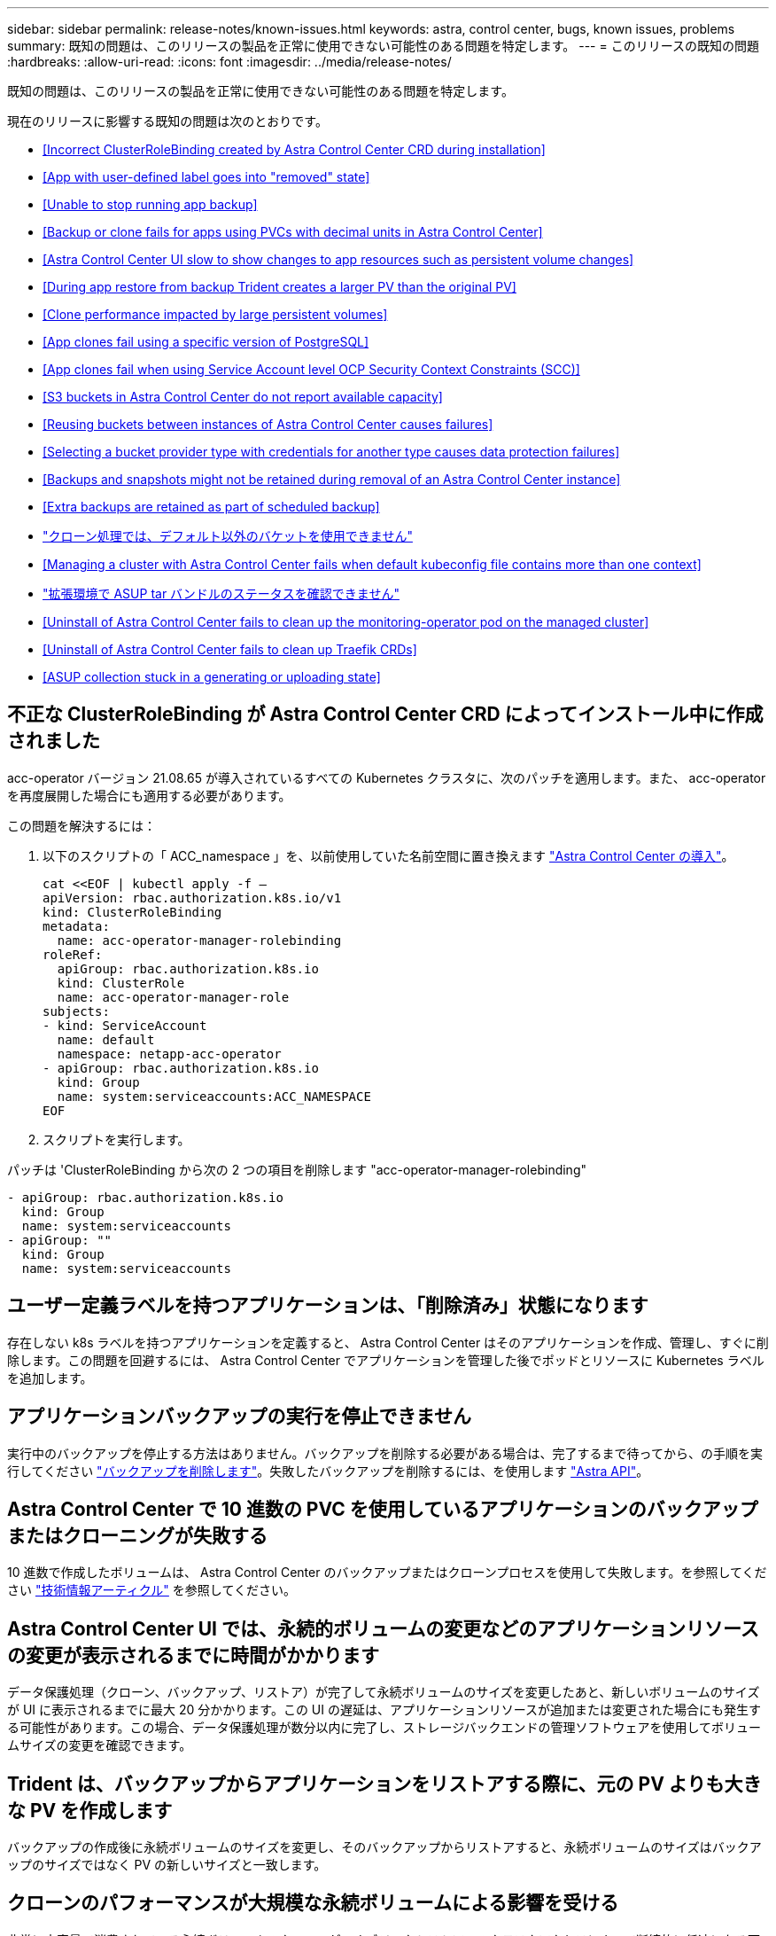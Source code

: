 ---
sidebar: sidebar 
permalink: release-notes/known-issues.html 
keywords: astra, control center, bugs, known issues, problems 
summary: 既知の問題は、このリリースの製品を正常に使用できない可能性のある問題を特定します。 
---
= このリリースの既知の問題
:hardbreaks:
:allow-uri-read: 
:icons: font
:imagesdir: ../media/release-notes/


既知の問題は、このリリースの製品を正常に使用できない可能性のある問題を特定します。

現在のリリースに影響する既知の問題は次のとおりです。

* <<Incorrect ClusterRoleBinding created by Astra Control Center CRD during installation>>
* <<App with user-defined label goes into "removed" state>>
* <<Unable to stop running app backup>>
* <<Backup or clone fails for apps using PVCs with decimal units in Astra Control Center>>
* <<Astra Control Center UI slow to show changes to app resources such as persistent volume changes>>
* <<During app restore from backup Trident creates a larger PV than the original PV>>
* <<Clone performance impacted by large persistent volumes>>
* <<App clones fail using a specific version of PostgreSQL>>
* <<App clones fail when using Service Account level OCP Security Context Constraints (SCC)>>
* <<S3 buckets in Astra Control Center do not report available capacity>>
* <<Reusing buckets between instances of Astra Control Center causes failures>>
* <<Selecting a bucket provider type with credentials for another type causes data protection failures>>
* <<Backups and snapshots might not be retained during removal of an Astra Control Center instance>>
* <<Extra backups are retained as part of scheduled backup>>
* link:known-issues.html#clone-operation-cant-use-other-buckets-besides-the-default["クローン処理では、デフォルト以外のバケットを使用できません"]
* <<Managing a cluster with Astra Control Center fails when default kubeconfig file contains more than one context>>
* link:known-issues.html#cant-determine-asup-tar-bundle-status-in-scaled-environment["拡張環境で ASUP tar バンドルのステータスを確認できません"]
* <<Uninstall of Astra Control Center fails to clean up the monitoring-operator pod on the managed cluster>>
* <<Uninstall of Astra Control Center fails to clean up Traefik CRDs>>
* <<ASUP collection stuck in a generating or uploading state>>




== 不正な ClusterRoleBinding が Astra Control Center CRD によってインストール中に作成されました

acc-operator バージョン 21.08.65 が導入されているすべての Kubernetes クラスタに、次のパッチを適用します。また、 acc-operator を再度展開した場合にも適用する必要があります。

この問題を解決するには：

. 以下のスクリプトの「 ACC_namespace 」を、以前使用していた名前空間に置き換えます link:../get-started/install_acc.html#install-astra-control-center["Astra Control Center の導入"]。
+
[source, cli]
----
cat <<EOF | kubectl apply -f –
apiVersion: rbac.authorization.k8s.io/v1
kind: ClusterRoleBinding
metadata:
  name: acc-operator-manager-rolebinding
roleRef:
  apiGroup: rbac.authorization.k8s.io
  kind: ClusterRole
  name: acc-operator-manager-role
subjects:
- kind: ServiceAccount
  name: default
  namespace: netapp-acc-operator
- apiGroup: rbac.authorization.k8s.io
  kind: Group
  name: system:serviceaccounts:ACC_NAMESPACE
EOF
----
. スクリプトを実行します。


パッチは 'ClusterRoleBinding から次の 2 つの項目を削除します "acc-operator-manager-rolebinding"

[listing]
----
- apiGroup: rbac.authorization.k8s.io
  kind: Group
  name: system:serviceaccounts
- apiGroup: ""
  kind: Group
  name: system:serviceaccounts
----


== ユーザー定義ラベルを持つアプリケーションは、「削除済み」状態になります

存在しない k8s ラベルを持つアプリケーションを定義すると、 Astra Control Center はそのアプリケーションを作成、管理し、すぐに削除します。この問題を回避するには、 Astra Control Center でアプリケーションを管理した後でポッドとリソースに Kubernetes ラベルを追加します。



== アプリケーションバックアップの実行を停止できません

実行中のバックアップを停止する方法はありません。バックアップを削除する必要がある場合は、完了するまで待ってから、の手順を実行してください link:../use/protect-apps.html#delete-backups["バックアップを削除します"]。失敗したバックアップを削除するには、を使用します link:https://docs.netapp.com/us-en/astra-automation-2108/index.html["Astra API"^]。



== Astra Control Center で 10 進数の PVC を使用しているアプリケーションのバックアップまたはクローニングが失敗する

10 進数で作成したボリュームは、 Astra Control Center のバックアップまたはクローンプロセスを使用して失敗します。を参照してください link:https://kb.netapp.com/Advice_and_Troubleshooting/Cloud_Services/Astra/Backup_or_clone_may_fail_for_applications_using_PVCs_with_decimal_units_in_Astra_Control_Center["技術情報アーティクル"] を参照してください。



== Astra Control Center UI では、永続的ボリュームの変更などのアプリケーションリソースの変更が表示されるまでに時間がかかります

データ保護処理（クローン、バックアップ、リストア）が完了して永続ボリュームのサイズを変更したあと、新しいボリュームのサイズが UI に表示されるまでに最大 20 分かかります。この UI の遅延は、アプリケーションリソースが追加または変更された場合にも発生する可能性があります。この場合、データ保護処理が数分以内に完了し、ストレージバックエンドの管理ソフトウェアを使用してボリュームサイズの変更を確認できます。



== Trident は、バックアップからアプリケーションをリストアする際に、元の PV よりも大きな PV を作成します

バックアップの作成後に永続ボリュームのサイズを変更し、そのバックアップからリストアすると、永続ボリュームのサイズはバックアップのサイズではなく PV の新しいサイズと一致します。



== クローンのパフォーマンスが大規模な永続ボリュームによる影響を受ける

非常に大容量で消費されている永続ボリュームのクローンが、オブジェクトストアへのクラスタアクセスによって断続的に低速になる可能性があります。クローンが停止し、データが 30 分以上コピーされていない場合、 Astra Control はクローン処理を終了します。



== 特定のバージョンの PostgreSQL を使用すると、アプリケーションクローンが失敗します

Bitnami PostgreSQL 11.5.0 チャートを使用すると、同じクラスタ内のアプリケーションクローンは一貫して失敗します。正常にクローニングするには、以前のバージョンのグラフを使用してください。



== サービスアカウントレベルの OCP セキュリティコンテキスト制約（ SCC ）を使用すると、アプリケーションのクローンが失敗する

OCP クラスタのネームスペース内のサービスアカウントレベルで元のセキュリティコンテキストの制約が設定されている場合、アプリケーションのクローニングが失敗することがあります。アプリケーションのクローンが失敗すると、 Astra Control Center の管理対象アプリケーション領域にステータス「 Removed 」と表示されます。を参照してください https://kb.netapp.com/Advice_and_Troubleshooting/Cloud_Services/Astra/Application_clone_is_failing_for_an_application_in_Astra_Control_Center["技術情報アーティクル"] を参照してください。



== Astra Control Center の S3 バケットは、使用可能容量を報告しません

Astra Control Center で管理されているアプリケーションのバックアップまたはクローニングを行う前に、 ONTAP または StorageGRID 管理システムでバケット情報を確認します。



== Astra Control Center のインスタンス間でバケットを再利用すると、障害が発生する

Astra Control Center の別のインストールまたは以前のインストールで使用していたバケットを再利用しようとすると、バックアップと復元が失敗します。別のバケットを使用するか、以前に使用したバケットを完全に消去する必要があります。Astra Control Center のインスタンス間でバケットを共有することはできません。



== 別のタイプのクレデンシャルを使用するバケットプロバイダタイプを選択すると、データ保護が失敗します

バケットを追加するときは、適切なバケットプロバイダタイプと、そのプロバイダに適したクレデンシャルを選択します。たとえば、 UI では、 StorageGRID クレデンシャルを使用して、タイプとして NetApp ONTAP S3 が受け入れられますが、これにより、今後このバケットを使用して原因のすべてのアプリケーションのバックアップとリストアが失敗します。



== Astra Control Center インスタンスの削除中にバックアップとスナップショットが保持されない場合があります

評価用ライセンスをお持ちの場合は、 Astra Control Center に障害が発生したときに ASUP を送信していないときにデータが失われないように、アカウント ID を必ず保存してください。



== 追加のバックアップはスケジュールされたバックアップの一部として保持されます

Astra Control Center の 1 つまたは複数のバックアップが、バックアップスケジュールで保持するように指定された数を超えて保持されることがあります。これらの追加バックアップは ' スケジュール・バックアップの一部として削除する必要がありますが ' 削除されず ' 保留状態になっています問題を解決するには、 https://docs.netapp.com/us-en/astra-automation-2108/workflows/wf_delete_backup.html["強制的に削除します"] 追加のバックアップ。



== クローン操作では、デフォルト以外のバケットは使用できません

アプリケーションのバックアップやリストア時に、バケット ID を必要に応じて指定することができます。ただし、アプリケーションのクローニング処理では、定義済みのデフォルトバケットが常に使用されます。クローンのバケットを変更するオプションはありません。どのバケットを使用するかを制御する必要がある場合は、どちらかを選択できます link:../use/manage-buckets.html#edit-a-bucket["バケットのデフォルト設定を変更する"] または、を実行します link:../use/protect-apps.html#create-a-backup["バックアップ"] その後にを押します link:../use/restore-apps.html["リストア"] 個別。



== デフォルトの kubeconfig ファイルに複数のコンテキストが含まれている場合、 Astra Control Center を使用したクラスタの管理が失敗します

複数のクラスタおよびコンテキストで kubeconfig を使用することはできません。を参照してください link:https://kb.netapp.com/Advice_and_Troubleshooting/Cloud_Services/Astra/Managing_cluster_with_Astra_Control_Center_may_fail_when_using_default_kubeconfig_file_contains_more_than_one_context["技術情報アーティクル"] を参照してください。



== 拡張環境で ASUP tar バンドルのステータスを確認できません

ASUP の収集時に、 UI に表示されるバンドルのステータスは「 collecting 」または「 d one 」として報告されます。大規模な環境では、収集に最大 1 時間かかることがあります。ASUP のダウンロード中、バンドルのネットワークファイル転送速度が不十分になったり、 15 分経っても UI に何も表示されずにダウンロードがタイムアウトする場合があります。ダウンロードに関する問題は、 ASUP のサイズ、クラスタのサイズ、および収集時間が 7 日以内になるかどうかによって異なります。



== Astra Control Center をアンインストールしても、管理対象クラスタで監視オペレータポッドがクリーンアップされない

Astra Control Center をアンインストールする前にクラスタの管理を解除していない場合は、次のコマンドを使用して、ネットアップ監視ネームスペースとネームスペース内のポッドを手動で削除できます。

.手順
. 「 acc-monitoring 」エージェントを削除します。
+
[listing]
----
oc delete agents acc-monitoring -n netapp-monitoring
----
+
結果

+
[listing]
----
agent.monitoring.netapp.com "acc-monitoring" deleted
----
. ネームスペースを削除します。
+
[listing]
----
oc delete ns netapp-monitoring
----
+
結果

+
[listing]
----
namespace "netapp-monitoring" deleted
----
. リソースの削除を確認します。
+
[listing]
----
oc get pods -n netapp-monitoring
----
+
結果

+
[listing]
----
No resources found in netapp-monitoring namespace.
----
. 監視エージェントが削除されたことを確認：
+
[listing]
----
oc get crd|grep agent
----
+
サンプル結果：

+
[listing]
----
agents.monitoring.netapp.com                     2021-07-21T06:08:13Z
----
. カスタムリソース定義（ CRD ）情報の削除：
+
[listing]
----
oc delete crds agents.monitoring.netapp.com
----
+
結果

+
[listing]
----
customresourcedefinition.apiextensions.k8s.io "agents.monitoring.netapp.com" deleted
----




== Astra Control Center をアンインストールしても、 Traefik CRD をクリーンアップできない

Traefik CRD を手動で削除できます。

.手順
. アンインストールプロセスで削除されなかった CRD を確認します。
+
[listing]
----
kubectl get crds |grep -E 'traefik'
----
+
応答

+
[listing]
----
ingressroutes.traefik.containo.us             2021-06-23T23:29:11Z
ingressroutetcps.traefik.containo.us          2021-06-23T23:29:11Z
ingressrouteudps.traefik.containo.us          2021-06-23T23:29:12Z
middlewares.traefik.containo.us               2021-06-23T23:29:12Z
serverstransports.traefik.containo.us         2021-06-23T23:29:13Z
tlsoptions.traefik.containo.us                2021-06-23T23:29:13Z
tlsstores.traefik.containo.us                 2021-06-23T23:29:14Z
traefikservices.traefik.containo.us           2021-06-23T23:29:15Z
----
. CRD を削除します。
+
[listing]
----
kubectl delete crd ingressroutes.traefik.containo.us ingressroutetcps.traefik.containo.us ingressrouteudps.traefik.containo.us middlewares.traefik.containo.us serverstransports.traefik.containo.us tlsoptions.traefik.containo.us tlsstores.traefik.containo.us traefikservices.traefik.containo.us
----




== ASUP の収集が生成中またはアップロード中の状態で停止します

ASUP ポッドが強制終了されるか再起動されると、 ASUP の収集が生成中またはアップロード中の状態で停止する可能性があります。次の手順を実行します link:https://docs.netapp.com/us-en/astra-automation-2108/index.html["Astra Control REST API"] 手動収集を再開するには、次のように電話します

[cols="25,75"]
|===
| HTTP メソッド | パス 


| 投稿（ Post ） | /accounts/{accountID}/core/v1/asups 
|===

NOTE: この API 回避策は、 ASUP の起動後 10 分以上経過した場合にのみ機能します。



== 詳細については、こちらをご覧ください

* link:../release-notes/known-limitations.html["このリリースの既知の制限事項は以下のとおりです"]

